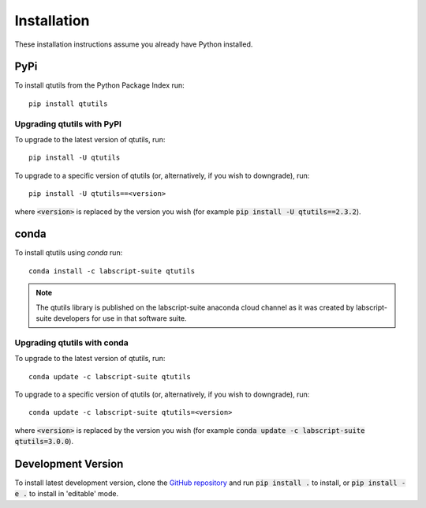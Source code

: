 ************
Installation
************
These installation instructions assume you already have Python installed.


====
PyPi
====
To install qtutils from the Python Package Index run::

    pip install qtutils


Upgrading qtutils with PyPI
^^^^^^^^^^^^^^^^^^^^^^^^^^^

To upgrade to the latest version of qtutils, run::

    pip install -U qtutils
    
To upgrade to a specific version of qtutils (or, alternatively, if you wish to downgrade), run::

    pip install -U qtutils==<version>
    
where :code:`<version>` is replaced by the version you wish (for example :code:`pip install -U qtutils==2.3.2`).
    
=====
conda
=====
To install qtutils using `conda` run::

    conda install -c labscript-suite qtutils

.. note::
    The qtutils library is published on the labscript-suite anaconda cloud channel as it was created by labscript-suite developers for use in that software suite.

Upgrading qtutils with conda
^^^^^^^^^^^^^^^^^^^^^^^^^^^^

To upgrade to the latest version of qtutils, run::

    conda update -c labscript-suite qtutils
    
To upgrade to a specific version of qtutils (or, alternatively, if you wish to downgrade), run::

    conda update -c labscript-suite qtutils=<version>
    
where :code:`<version>` is replaced by the version you wish (for example :code:`conda update -c labscript-suite qtutils=3.0.0`).

===================
Development Version
===================

To install latest development version, clone the `GitHub repository`_ and run :code:`pip install .` to install, or :code:`pip install -e .` to install in 'editable' mode.

.. _`GitHub repository`: https://github.com/philipstarkey/qtutils
